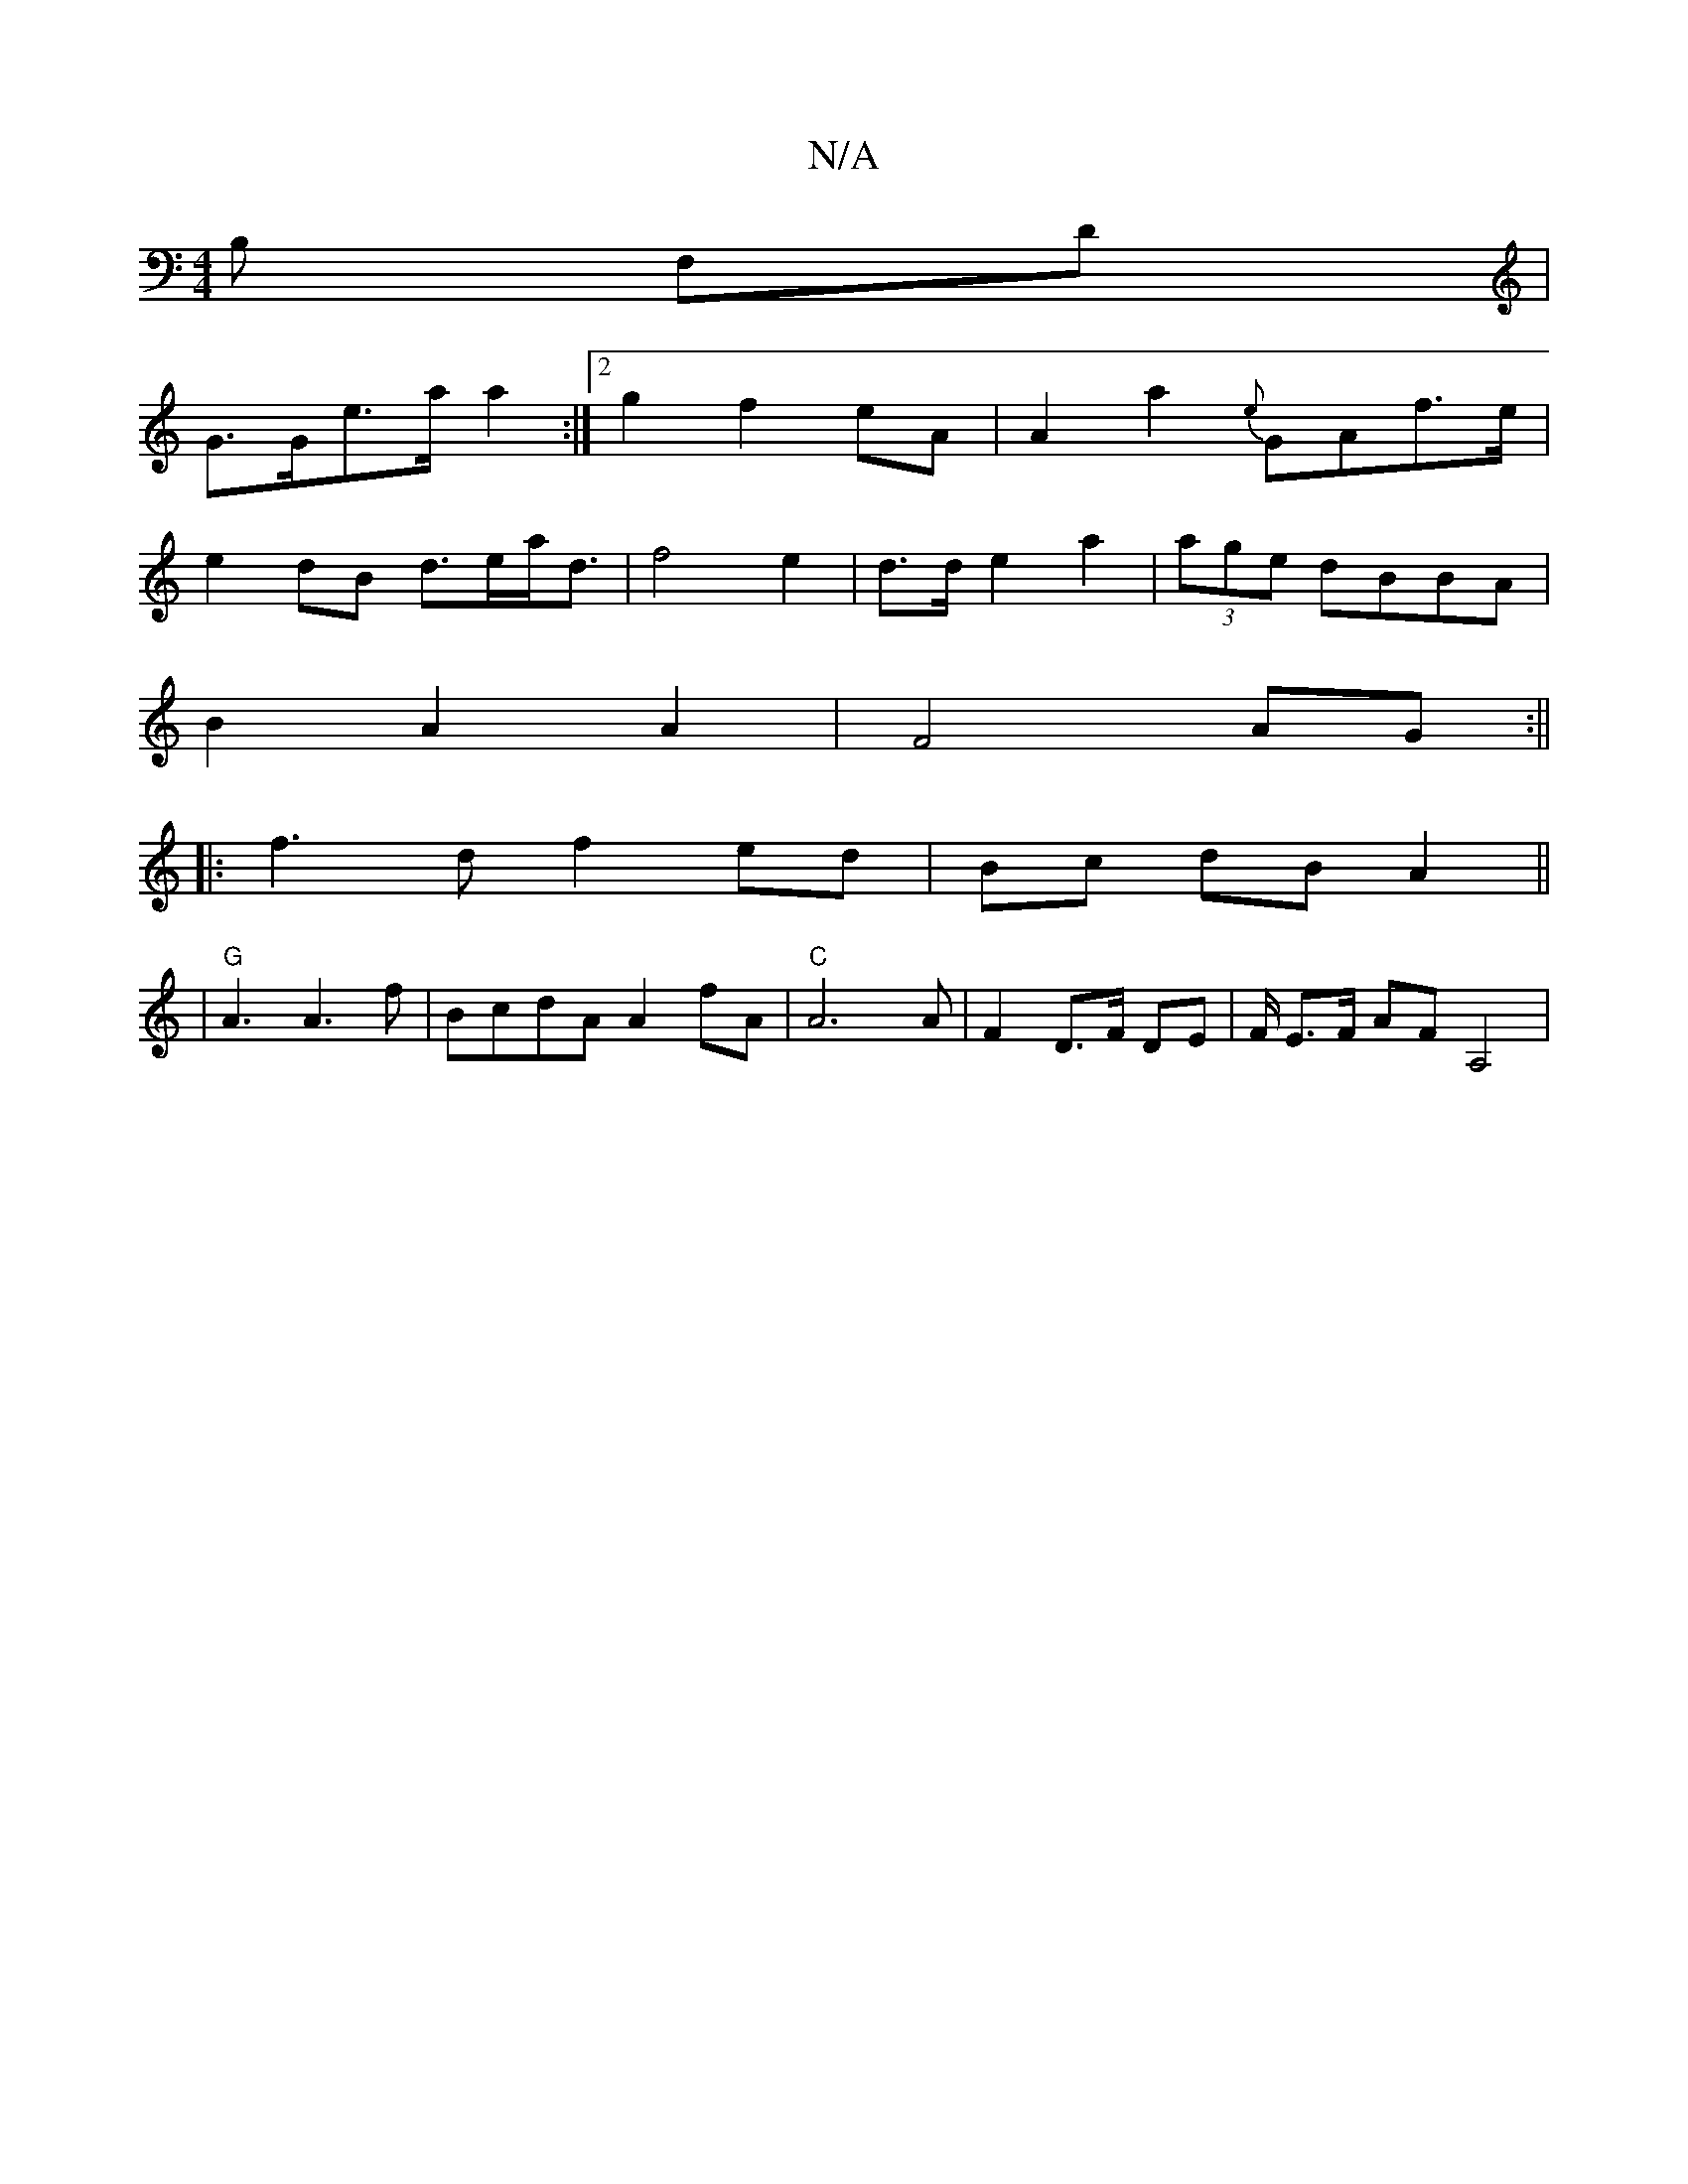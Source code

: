 X:1
T:N/A
M:4/4
R:N/A
K:Cmajor
 B, F,D |
G>Ge>a a2 :|2 g2 f2 eA|A2 a2 {e}GAf>e|
e2 dB d>ea<d | f4 e2 | d>d e2 a2 | (3age dBBA |
B2 A2 A2- |F4 AG :||
|:f3d f2 ed|Bc dB A2 ||
|"G"A3 A3f|BcdA A2 fA|"C"A6A | F2 D>F DE | F/ E>F AF A,4 |
